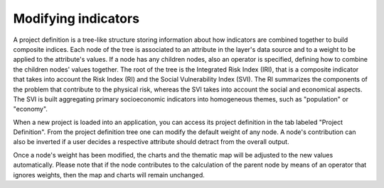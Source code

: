 Modifying indicators
====================

A project definition is a tree-like structure storing information about how
indicators are combined together to build composite indices. Each node of the
tree is associated to an attribute in the layer's data source and to a weight
to be applied to the attribute's values. If a node has any children nodes, also
an operator is specified, defining how to combine the children nodes' values
together. The root of the tree is the Integrated Risk Index (IRI), that is a
composite indicator that takes into account the Risk Index (RI) and the Social
Vulnerability Index (SVI). The RI summarizes the components of the problem that
contribute to the physical risk, whereas the SVI takes into account the social
and economical aspects. The SVI is built aggregating primary socioeconomic
indicators into homogeneous themes, such as "population" or "economy".

When a new project is loaded into an application, you can access its project
definition in the tab labeled "Project Definition". From the project definition
tree one can modify the default weight of any node. A node's contribution can
also be inverted if a user decides a respective attribute should detract from
the overall output.

Once a node's weight has been modified, the charts and the thematic map will be
adjusted to the new values automatically. Please note that if the node
contributes to the calculation of the parent node by means of an operator that
ignores weights, then the map and charts will remain unchanged.
